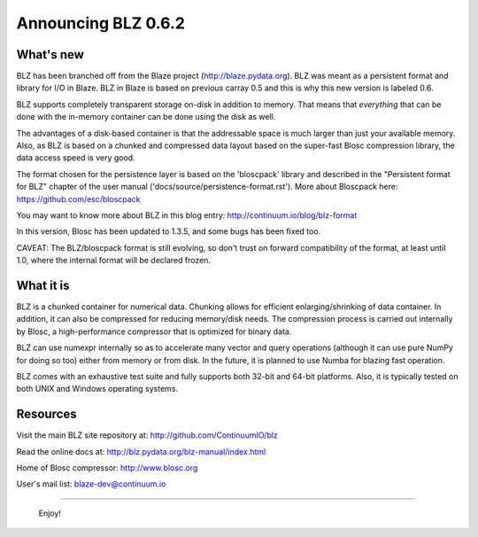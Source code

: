 Announcing BLZ 0.6.2
====================

What's new
----------

BLZ has been branched off from the Blaze project
(http://blaze.pydata.org).  BLZ was meant as a persistent format and
library for I/O in Blaze.  BLZ in Blaze is based on previous carray
0.5 and this is why this new version is labeled 0.6.

BLZ supports completely transparent storage on-disk in addition to
memory.  That means that *everything* that can be done with the
in-memory container can be done using the disk as well.

The advantages of a disk-based container is that the addressable space
is much larger than just your available memory.  Also, as BLZ is based
on a chunked and compressed data layout based on the super-fast Blosc
compression library, the data access speed is very good.

The format chosen for the persistence layer is based on the
'bloscpack' library and described in the "Persistent format for BLZ"
chapter of the user manual ('docs/source/persistence-format.rst').
More about Bloscpack here: https://github.com/esc/bloscpack

You may want to know more about BLZ in this blog entry:
http://continuum.io/blog/blz-format

In this version, Blosc has been updated to 1.3.5, and some bugs has
been fixed too.

CAVEAT: The BLZ/bloscpack format is still evolving, so don't trust on
forward compatibility of the format, at least until 1.0, where the
internal format will be declared frozen.


What it is
----------

BLZ is a chunked container for numerical data.  Chunking allows for
efficient enlarging/shrinking of data container.  In addition, it can
also be compressed for reducing memory/disk needs.  The compression
process is carried out internally by Blosc, a high-performance
compressor that is optimized for binary data.

BLZ can use numexpr internally so as to accelerate many vector and
query operations (although it can use pure NumPy for doing so too)
either from memory or from disk.  In the future, it is planned to use
Numba for blazing fast operation.

BLZ comes with an exhaustive test suite and fully supports both 32-bit
and 64-bit platforms.  Also, it is typically tested on both UNIX and
Windows operating systems.


Resources
---------

Visit the main BLZ site repository at:
http://github.com/ContinuumIO/blz

Read the online docs at:
http://blz.pydata.org/blz-manual/index.html

Home of Blosc compressor:
http://www.blosc.org

User's mail list:
blaze-dev@continuum.io

----

   Enjoy!

.. Local Variables:
.. mode: rst
.. coding: utf-8
.. fill-column: 70
.. End:
